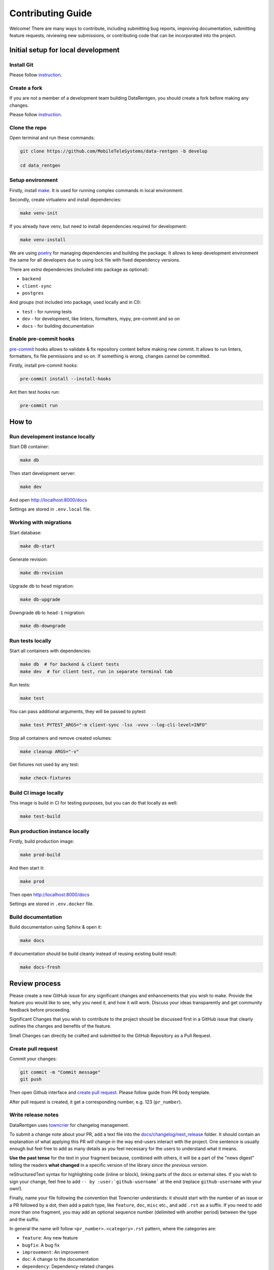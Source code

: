 Contributing Guide
==================

Welcome! There are many ways to contribute, including submitting bug
reports, improving documentation, submitting feature requests, reviewing
new submissions, or contributing code that can be incorporated into the
project.

Initial setup for local development
-----------------------------------

Install Git
~~~~~~~~~~~

Please follow `instruction <https://docs.github.com/en/get-started/quickstart/set-up-git>`_.

Create a fork
~~~~~~~~~~~~~

If you are not a member of a development team building DataRentgen, you should create a fork before making any changes.

Please follow `instruction <https://docs.github.com/en/get-started/quickstart/fork-a-repo>`_.

Clone the repo
~~~~~~~~~~~~~~

Open terminal and run these commands:

.. code:: bash

    git clone https://github.com/MobileTeleSystems/data-rentgen -b develop

    cd data_rentgen

Setup environment
~~~~~~~~~~~~~~~~~

Firstly, install `make <https://www.gnu.org/software/make/manual/make.html>`_. It is used for running complex commands in local environment.

Secondly, create virtualenv and install dependencies:

.. code:: bash

    make venv-init

If you already have venv, but need to install dependencies required for development:

.. code:: bash

    make venv-install

We are using `poetry <https://python-poetry.org/docs/managing-dependencies/>`_ for managing dependencies and building the package.
It allows to keep development environment the same for all developers due to using lock file with fixed dependency versions.

There are *extra* dependencies (included into package as optional):

* ``backend``
* ``client-sync``
* ``postgres``

And *groups* (not included into package, used locally and in CI):

* ``test`` - for running tests
* ``dev`` - for development, like linters, formatters, mypy, pre-commit and so on
* ``docs`` - for building documentation

Enable pre-commit hooks
~~~~~~~~~~~~~~~~~~~~~~~

`pre-commit <https://pre-commit.com/>`_ hooks allows to validate & fix repository content before making new commit.
It allows to run linters, formatters, fix file permissions and so on. If something is wrong, changes cannot be committed.

Firstly, install pre-commit hooks:

.. code:: bash

    pre-commit install --install-hooks

Ant then test hooks run:

.. code:: bash

    pre-commit run

How to
------

Run development instance locally
~~~~~~~~~~~~~~~~~~~~~~~~~~~~~~~~

Start DB container:

.. code:: bash

    make db

Then start development server:

.. code:: bash

    make dev

And open http://localhost:8000/docs

Settings are stored in ``.env.local`` file.

Working with migrations
~~~~~~~~~~~~~~~~~~~~~~~

Start database:

.. code:: bash

    make db-start

Generate revision:

.. code:: bash

    make db-revision

Upgrade db to ``head`` migration:

.. code:: bash

    make db-upgrade

Downgrade db to ``head-1`` migration:

.. code:: bash

    make db-downgrade

Run tests locally
~~~~~~~~~~~~~~~~~

Start all containers with dependencies:

.. code:: bash

    make db  # for backend & client tests
    make dev  # for client test, run in separate terminal tab

Run tests:

.. code:: bash

    make test

You can pass additional arguments, they will be passed to pytest:

.. code:: bash

    make test PYTEST_ARGS="-m client-sync -lsx -vvvv --log-cli-level=INFO"

Stop all containers and remove created volumes:

.. code:: bash

    make cleanup ARGS="-v"

Get fixtures not used by any test:

.. code:: bash

    make check-fixtures

Build CI image locally
~~~~~~~~~~~~~~~~~~~~~~~~

This image is build in CI for testing purposes, but you can do that locally as well:

.. code:: bash

    make test-build

Run production instance locally
~~~~~~~~~~~~~~~~~~~~~~~~~~~~~~~

Firstly, build production image:

.. code:: bash

    make prod-build

And then start it:

.. code:: bash

    make prod

Then open http://localhost:8000/docs

Settings are stored in ``.env.docker`` file.

Build documentation
~~~~~~~~~~~~~~~~~~~

Build documentation using Sphinx & open it:

.. code:: bash

    make docs

If documentation should be build cleanly instead of reusing existing build result:

.. code:: bash

    make docs-fresh


Review process
--------------

Please create a new GitHub issue for any significant changes and
enhancements that you wish to make. Provide the feature you would like
to see, why you need it, and how it will work. Discuss your ideas
transparently and get community feedback before proceeding.

Significant Changes that you wish to contribute to the project should be
discussed first in a GitHub issue that clearly outlines the changes and
benefits of the feature.

Small Changes can directly be crafted and submitted to the GitHub
Repository as a Pull Request.

Create pull request
~~~~~~~~~~~~~~~~~~~~

Commit your changes:

.. code:: bash

    git commit -m "Commit message"
    git push

Then open Github interface and `create pull request <https://docs.github.com/en/get-started/quickstart/contributing-to-projects#making-a-pull-request>`_.
Please follow guide from PR body template.

After pull request is created, it get a corresponding number, e.g. 123 (``pr_number``).

Write release notes
~~~~~~~~~~~~~~~~~~~

DataRentgen uses `towncrier <https://pypi.org/project/towncrier/>`_
for changelog management.

To submit a change note about your PR, add a text file into the
`docs/changelog/next_release <./next_release>`_ folder. It should contain an
explanation of what applying this PR will change in the way
end-users interact with the project. One sentence is usually
enough but feel free to add as many details as you feel necessary
for the users to understand what it means.

**Use the past tense** for the text in your fragment because,
combined with others, it will be a part of the "news digest"
telling the readers **what changed** in a specific version of
the library *since the previous version*.

reStructuredText syntax for highlighting code (inline or block),
linking parts of the docs or external sites.
If you wish to sign your change, feel free to add ``-- by
:user:`github-username``` at the end (replace ``github-username``
with your own!).

Finally, name your file following the convention that Towncrier
understands: it should start with the number of an issue or a
PR followed by a dot, then add a patch type, like ``feature``,
``doc``, ``misc`` etc., and add ``.rst`` as a suffix. If you
need to add more than one fragment, you may add an optional
sequence number (delimited with another period) between the type
and the suffix.

In general the name will follow ``<pr_number>.<category>.rst`` pattern,
where the categories are:

- ``feature``: Any new feature
- ``bugfix``: A bug fix
- ``improvement``: An improvement
- ``doc``: A change to the documentation
- ``dependency``: Dependency-related changes
- ``misc``: Changes internal to the repo like CI, test and build changes

A pull request may have more than one of these components, for example
a code change may introduce a new feature that deprecates an old
feature, in which case two fragments should be added. It is not
necessary to make a separate documentation fragment for documentation
changes accompanying the relevant code changes.

Examples for adding changelog entries to your Pull Requests
^^^^^^^^^^^^^^^^^^^^^^^^^^^^^^^^^^^^^^^^^^^^^^^^^^^^^^^^^^^

.. code-block:: rst
    :caption: docs/changelog/next_release/1234.doc.1.rst

    Added a ``:github:user:`` role to Sphinx config -- by :github:user:`someuser`

.. code-block:: rst
    :caption: docs/changelog/next_release/2345.bugfix.rst

    Fixed behavior of ``backend`` -- by :github:user:`someuser`

.. code-block:: rst
    :caption: docs/changelog/next_release/3456.feature.rst

    Added support of ``timeout`` in ``LDAP``
    -- by :github:user:`someuser`, :github:user:`anotheruser` and :github:user:`otheruser`

.. tip::

    See `pyproject.toml <pyproject.toml>`_ for all available categories
    (``tool.towncrier.type``).

.. _Towncrier philosophy:
    https://towncrier.readthedocs.io/en/stable/#philosophy

How to skip change notes check?
^^^^^^^^^^^^^^^^^^^^^^^^^^^^^^^

Just add ``ci:skip-changelog`` label to pull request.

Release Process
^^^^^^^^^^^^^^^

Before making a release from the ``develop`` branch, follow these steps:

0. Checkout to ``develop`` branch and update it to the actual state

.. code:: bash

    git checkout develop
    git pull -p

1. Backup ``NEXT_RELEASE.rst``

.. code:: bash

    cp "docs/changelog/NEXT_RELEASE.rst" "docs/changelog/temp_NEXT_RELEASE.rst"

2. Build the Release notes with Towncrier

.. code:: bash

    VERSION=$(poetry version -s)
    towncrier build "--version=${VERSION}" --yes

3. Change file with changelog to release version number

.. code:: bash

    mv docs/changelog/NEXT_RELEASE.rst "docs/changelog/${VERSION}.rst"

4. Remove content above the version number heading in the ``${VERSION}.rst`` file

.. code:: bash

    awk '!/^.*towncrier release notes start/' "docs/changelog/${VERSION}.rst" > temp && mv temp "docs/changelog/${VERSION}.rst"

5. Update Changelog Index

.. code:: bash

    awk -v version=${VERSION} '/DRAFT/{print;print "    " version;next}1' docs/changelog/index.rst > temp && mv temp docs/changelog/index.rst

6. Restore ``NEXT_RELEASE.rst`` file from backup

.. code:: bash

    mv "docs/changelog/temp_NEXT_RELEASE.rst" "docs/changelog/NEXT_RELEASE.rst"

7. Commit and push changes to ``develop`` branch

.. code:: bash

    git add .
    git commit -m "Prepare for release ${VERSION}"
    git push

8. Merge ``develop`` branch to ``master``, **WITHOUT** squashing

.. code:: bash

    git checkout master
    git pull
    git merge develop
    git push

9. Add git tag to the latest commit in ``master`` branch

.. code:: bash

    git tag "$VERSION"
    git push origin "$VERSION"

10. Update version in ``develop`` branch **after release**:

.. code:: bash

    git checkout develop

    NEXT_VERSION=$(echo "$VERSION" | awk -F. '/[0-9]+\./{$NF++;print}' OFS=.)
    poetry version "$NEXT_VERSION"

    git add .
    git commit -m "Bump version"
    git push
